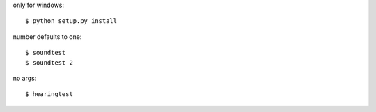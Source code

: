 only for windows::

    $ python setup.py install

number defaults to one::

    $ soundtest
    $ soundtest 2

no args::

    $ hearingtest
